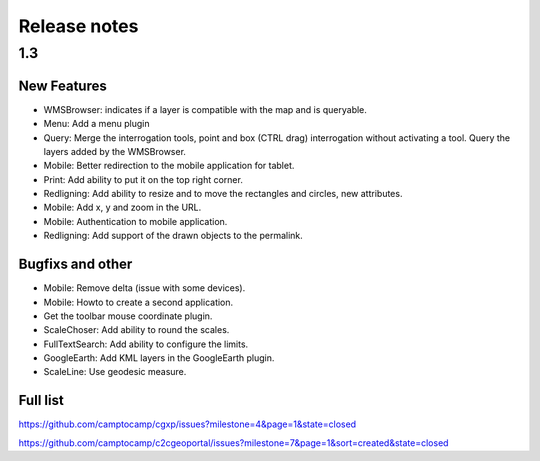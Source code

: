 .. _releasenotes:

Release notes
=============

1.3
---

New Features
~~~~~~~~~~~~

* WMSBrowser: indicates if a layer is compatible with the map and is queryable.
* Menu: Add a menu plugin
* Query: Merge the interrogation tools, point and box (CTRL drag) interrogation without activating a tool. Query the layers added by the WMSBrowser.
* Mobile: Better redirection to the mobile application for tablet.
* Print: Add ability to put it on the top right corner.
* Redligning: Add ability to resize and to move the rectangles and circles, new attributes.
* Mobile: Add x, y and zoom in the URL.
* Mobile: Authentication to mobile application.
* Redligning: Add support of the drawn objects to the permalink.

Bugfixs and other
~~~~~~~~~~~~~~~~~

* Mobile: Remove delta (issue with some devices).
* Mobile: Howto to create a second application.
* Get the toolbar mouse coordinate plugin.
* ScaleChoser: Add ability to round the scales.
* FullTextSearch: Add ability to configure the limits.
* GoogleEarth: Add KML layers in the GoogleEarth plugin.
* ScaleLine: Use geodesic measure.

Full list
~~~~~~~~~

https://github.com/camptocamp/cgxp/issues?milestone=4&page=1&state=closed

https://github.com/camptocamp/c2cgeoportal/issues?milestone=7&page=1&sort=created&state=closed
